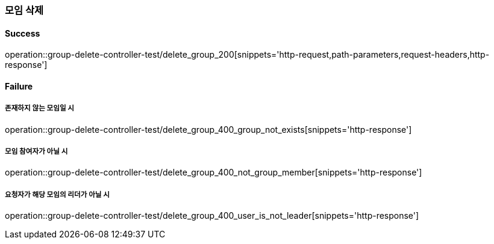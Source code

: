 === 모임 삭제

==== Success

operation::group-delete-controller-test/delete_group_200[snippets='http-request,path-parameters,request-headers,http-response']

==== Failure

===== 존재하지 않는 모임일 시

operation::group-delete-controller-test/delete_group_400_group_not_exists[snippets='http-response']

===== 모임 참여자가 아닐 시

operation::group-delete-controller-test/delete_group_400_not_group_member[snippets='http-response']

===== 요청자가 해당 모임의 리더가 아닐 시

operation::group-delete-controller-test/delete_group_400_user_is_not_leader[snippets='http-response']